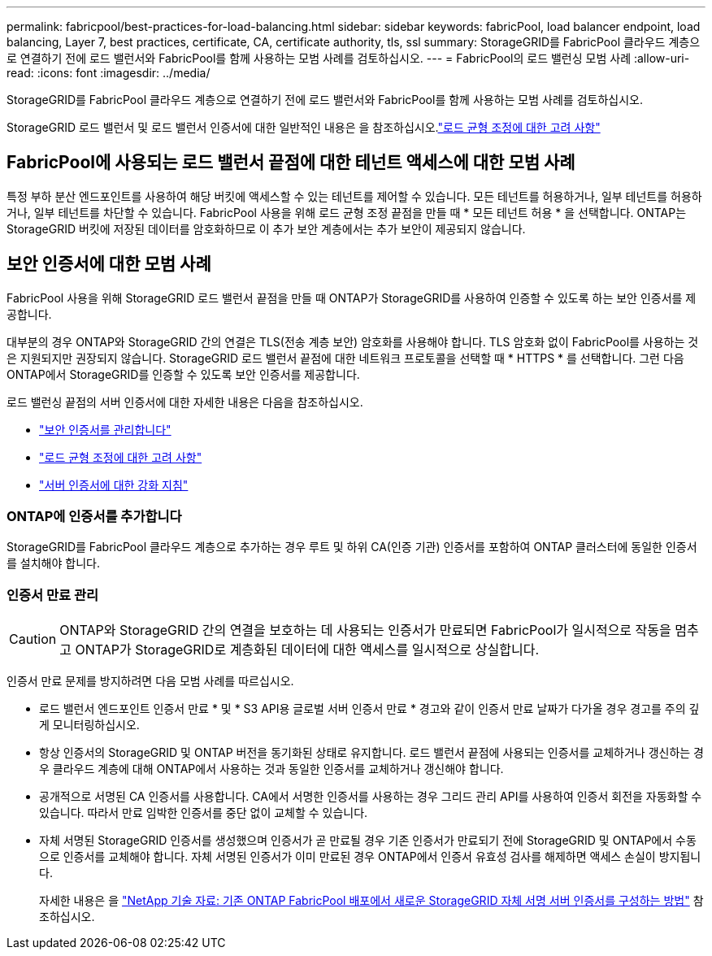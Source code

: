 ---
permalink: fabricpool/best-practices-for-load-balancing.html 
sidebar: sidebar 
keywords: fabricPool, load balancer endpoint, load balancing, Layer 7, best practices, certificate, CA, certificate authority, tls, ssl 
summary: StorageGRID를 FabricPool 클라우드 계층으로 연결하기 전에 로드 밸런서와 FabricPool를 함께 사용하는 모범 사례를 검토하십시오. 
---
= FabricPool의 로드 밸런싱 모범 사례
:allow-uri-read: 
:icons: font
:imagesdir: ../media/


[role="lead"]
StorageGRID를 FabricPool 클라우드 계층으로 연결하기 전에 로드 밸런서와 FabricPool를 함께 사용하는 모범 사례를 검토하십시오.

StorageGRID 로드 밸런서 및 로드 밸런서 인증서에 대한 일반적인 내용은 을 참조하십시오.link:../admin/managing-load-balancing.html["로드 균형 조정에 대한 고려 사항"]



== FabricPool에 사용되는 로드 밸런서 끝점에 대한 테넌트 액세스에 대한 모범 사례

특정 부하 분산 엔드포인트를 사용하여 해당 버킷에 액세스할 수 있는 테넌트를 제어할 수 있습니다. 모든 테넌트를 허용하거나, 일부 테넌트를 허용하거나, 일부 테넌트를 차단할 수 있습니다. FabricPool 사용을 위해 로드 균형 조정 끝점을 만들 때 * 모든 테넌트 허용 * 을 선택합니다. ONTAP는 StorageGRID 버킷에 저장된 데이터를 암호화하므로 이 추가 보안 계층에서는 추가 보안이 제공되지 않습니다.



== 보안 인증서에 대한 모범 사례

FabricPool 사용을 위해 StorageGRID 로드 밸런서 끝점을 만들 때 ONTAP가 StorageGRID를 사용하여 인증할 수 있도록 하는 보안 인증서를 제공합니다.

대부분의 경우 ONTAP와 StorageGRID 간의 연결은 TLS(전송 계층 보안) 암호화를 사용해야 합니다. TLS 암호화 없이 FabricPool를 사용하는 것은 지원되지만 권장되지 않습니다. StorageGRID 로드 밸런서 끝점에 대한 네트워크 프로토콜을 선택할 때 * HTTPS * 를 선택합니다. 그런 다음 ONTAP에서 StorageGRID를 인증할 수 있도록 보안 인증서를 제공합니다.

로드 밸런싱 끝점의 서버 인증서에 대한 자세한 내용은 다음을 참조하십시오.

* link:../admin/using-storagegrid-security-certificates.html["보안 인증서를 관리합니다"]
* link:../admin/managing-load-balancing.html["로드 균형 조정에 대한 고려 사항"]
* link:../harden/hardening-guideline-for-server-certificates.html["서버 인증서에 대한 강화 지침"]




=== ONTAP에 인증서를 추가합니다

StorageGRID를 FabricPool 클라우드 계층으로 추가하는 경우 루트 및 하위 CA(인증 기관) 인증서를 포함하여 ONTAP 클러스터에 동일한 인증서를 설치해야 합니다.



=== 인증서 만료 관리


CAUTION: ONTAP와 StorageGRID 간의 연결을 보호하는 데 사용되는 인증서가 만료되면 FabricPool가 일시적으로 작동을 멈추고 ONTAP가 StorageGRID로 계층화된 데이터에 대한 액세스를 일시적으로 상실합니다.

인증서 만료 문제를 방지하려면 다음 모범 사례를 따르십시오.

* 로드 밸런서 엔드포인트 인증서 만료 * 및 * S3 API용 글로벌 서버 인증서 만료 * 경고와 같이 인증서 만료 날짜가 다가올 경우 경고를 주의 깊게 모니터링하십시오.
* 항상 인증서의 StorageGRID 및 ONTAP 버전을 동기화된 상태로 유지합니다. 로드 밸런서 끝점에 사용되는 인증서를 교체하거나 갱신하는 경우 클라우드 계층에 대해 ONTAP에서 사용하는 것과 동일한 인증서를 교체하거나 갱신해야 합니다.
* 공개적으로 서명된 CA 인증서를 사용합니다. CA에서 서명한 인증서를 사용하는 경우 그리드 관리 API를 사용하여 인증서 회전을 자동화할 수 있습니다. 따라서 만료 임박한 인증서를 중단 없이 교체할 수 있습니다.
* 자체 서명된 StorageGRID 인증서를 생성했으며 인증서가 곧 만료될 경우 기존 인증서가 만료되기 전에 StorageGRID 및 ONTAP에서 수동으로 인증서를 교체해야 합니다. 자체 서명된 인증서가 이미 만료된 경우 ONTAP에서 인증서 유효성 검사를 해제하면 액세스 손실이 방지됩니다.
+
자세한 내용은 을 https://kb.netapp.com/Advice_and_Troubleshooting/Hybrid_Cloud_Infrastructure/StorageGRID/How_to_configure_a_new_StorageGRID_self-signed_server_certificate_on_an_existing_ONTAP_FabricPool_deployment["NetApp 기술 자료: 기존 ONTAP FabricPool 배포에서 새로운 StorageGRID 자체 서명 서버 인증서를 구성하는 방법"^] 참조하십시오.


